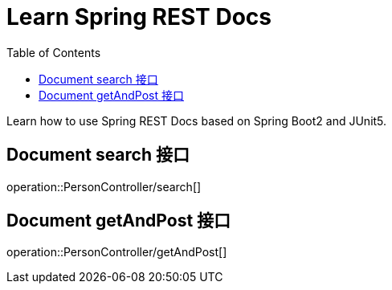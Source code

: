 = Learn Spring REST Docs
:toc: left

Learn how to use Spring REST Docs based on Spring Boot2 and JUnit5.

== Document search 接口

operation::PersonController/search[]

== Document getAndPost 接口
operation::PersonController/getAndPost[]